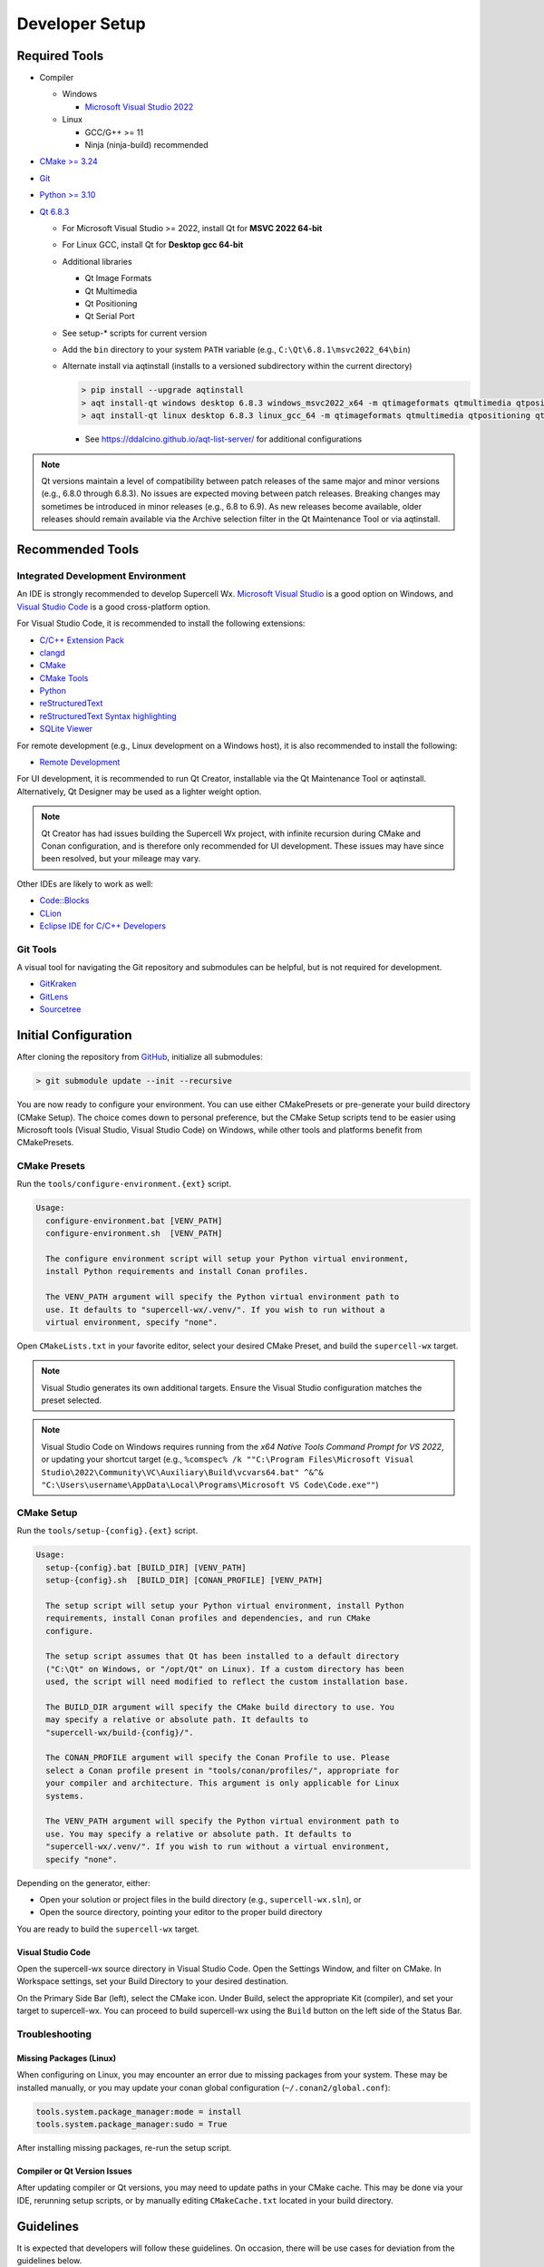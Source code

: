 Developer Setup
===============

Required Tools
--------------

- Compiler

  - Windows

    - `Microsoft Visual Studio 2022 <https://visualstudio.microsoft.com/downloads/>`_

  - Linux

    - GCC/G++ >= 11
    - Ninja (ninja-build) recommended

- `CMake >= 3.24 <https://cmake.org/download/>`_
- `Git <https://git-scm.com/download/win>`_
- `Python >= 3.10 <https://www.python.org/downloads/windows/>`_
- `Qt 6.8.3 <https://www.qt.io/download-open-source>`_

  - For Microsoft Visual Studio >= 2022, install Qt for **MSVC 2022 64-bit**
  - For Linux GCC, install Qt for **Desktop gcc 64-bit**
  - Additional libraries

    - Qt Image Formats
    - Qt Multimedia
    - Qt Positioning
    - Qt Serial Port

    .. image:: images/developer-setup-01-qt-install-small.png

  - See setup-* scripts for current version
  - Add the ``bin`` directory to your system ``PATH`` variable (e.g., ``C:\Qt\6.8.1\msvc2022_64\bin``)
  - Alternate install via aqtinstall (installs to a versioned subdirectory
    within the current directory)

    .. code:: bash

      > pip install --upgrade aqtinstall
      > aqt install-qt windows desktop 6.8.3 windows_msvc2022_x64 -m qtimageformats qtmultimedia qtpositioning qtserialport
      > aqt install-qt linux desktop 6.8.3 linux_gcc_64 -m qtimageformats qtmultimedia qtpositioning qtserialport

    - See https://ddalcino.github.io/aqt-list-server/ for additional configurations

.. note:: Qt versions maintain a level of compatibility between patch releases
          of the same major and minor versions (e.g., 6.8.0 through 6.8.3). No
          issues are expected moving between patch releases. Breaking changes
          may sometimes be introduced in minor releases (e.g., 6.8 to 6.9). As
          new releases become available, older releases should remain available
          via the Archive selection filter in the Qt Maintenance Tool or via
          aqtinstall.

Recommended Tools
-----------------

Integrated Development Environment
^^^^^^^^^^^^^^^^^^^^^^^^^^^^^^^^^^

An IDE is strongly recommended to develop Supercell Wx. `Microsoft Visual Studio
<https://visualstudio.microsoft.com/downloads/>`_ is a good option on Windows,
and `Visual Studio Code <https://code.visualstudio.com/>`_ is a good
cross-platform option.

For Visual Studio Code, it is recommended to install the following extensions:

- `C/C++ Extension Pack <https://marketplace.visualstudio.com/items?itemName=ms-vscode.cpptools-extension-pack>`_
- `clangd <https://marketplace.visualstudio.com/items?itemName=llvm-vs-code-extensions.vscode-clangd>`_
- `CMake <https://marketplace.visualstudio.com/items?itemName=twxs.cmake>`_
- `CMake Tools <https://marketplace.visualstudio.com/items?itemName=ms-vscode.cmake-tools>`_
- `Python <https://marketplace.visualstudio.com/items?itemName=ms-python.python>`_
- `reStructuredText <https://marketplace.visualstudio.com/items?itemName=lextudio.restructuredtext>`_
- `reStructuredText Syntax highlighting <https://marketplace.visualstudio.com/items?itemName=trond-snekvik.simple-rst>`_
- `SQLite Viewer <https://marketplace.visualstudio.com/items?itemName=qwtel.sqlite-viewer>`_

For remote development (e.g., Linux development on a Windows host), it is also
recommended to install the following:

- `Remote Development <https://marketplace.visualstudio.com/items?itemName=ms-vscode-remote.vscode-remote-extensionpack>`_

For UI development, it is recommended to run Qt Creator, installable via the Qt
Maintenance Tool or aqtinstall. Alternatively, Qt Designer may be used as a
lighter weight option.

.. note:: Qt Creator has had issues building the Supercell Wx project, with
          infinite recursion during CMake and Conan configuration, and is
          therefore only recommended for UI development. These issues may have
          since been resolved, but your mileage may vary.

Other IDEs are likely to work as well:

- `Code::Blocks <https://www.codeblocks.org/>`_
- `CLion <https://www.jetbrains.com/clion/>`_
- `Eclipse IDE for C/C++ Developers <https://www.eclipse.org/downloads/packages/installer>`_

Git Tools
^^^^^^^^^

A visual tool for navigating the Git repository and submodules can be helpful,
but is not required for development.

- `GitKraken <https://www.gitkraken.com/>`_
- `GitLens <https://marketplace.visualstudio.com/items?itemName=eamodio.gitlens>`_
- `Sourcetree <https://www.sourcetreeapp.com/>`_

Initial Configuration
---------------------

After cloning the repository from `GitHub <https://github.com/dpaulat/supercell-wx>`_, initialize all submodules:

.. code:: bash

  > git submodule update --init --recursive

You are now ready to configure your environment. You can use either CMakePresets
or pre-generate your build directory (CMake Setup). The choice comes down to
personal preference, but the CMake Setup scripts tend to be easier using
Microsoft tools (Visual Studio, Visual Studio Code) on Windows, while other
tools and platforms benefit from CMakePresets.

CMake Presets
^^^^^^^^^^^^^

Run the ``tools/configure-environment.{ext}`` script.

.. code:: text

  Usage:
    configure-environment.bat [VENV_PATH]
    configure-environment.sh  [VENV_PATH]

    The configure environment script will setup your Python virtual environment,
    install Python requirements and install Conan profiles.

    The VENV_PATH argument will specify the Python virtual environment path to
    use. It defaults to "supercell-wx/.venv/". If you wish to run without a
    virtual environment, specify "none".

Open ``CMakeLists.txt`` in your favorite editor, select your desired CMake
Preset, and build the ``supercell-wx`` target.

.. note::

  Visual Studio generates its own additional targets. Ensure the Visual Studio
  configuration matches the preset selected.

.. note::

  Visual Studio Code on Windows requires running from the *x64 Native Tools
  Command Prompt for VS 2022*, or updating your shortcut target (e.g.,
  ``%comspec% /k ""C:\Program Files\Microsoft Visual Studio\2022\Community\VC\Auxiliary\Build\vcvars64.bat" ^&^& "C:\Users\username\AppData\Local\Programs\Microsoft VS Code\Code.exe""``)

CMake Setup
^^^^^^^^^^^

Run the ``tools/setup-{config}.{ext}`` script.

.. code:: text

  Usage:
    setup-{config}.bat [BUILD_DIR] [VENV_PATH]
    setup-{config}.sh  [BUILD_DIR] [CONAN_PROFILE] [VENV_PATH]

    The setup script will setup your Python virtual environment, install Python
    requirements, install Conan profiles and dependencies, and run CMake
    configure.

    The setup script assumes that Qt has been installed to a default directory
    ("C:\Qt" on Windows, or "/opt/Qt" on Linux). If a custom directory has been
    used, the script will need modified to reflect the custom installation base.

    The BUILD_DIR argument will specify the CMake build directory to use. You
    may specify a relative or absolute path. It defaults to
    "supercell-wx/build-{config}/".

    The CONAN_PROFILE argument will specify the Conan Profile to use. Please
    select a Conan profile present in "tools/conan/profiles/", appropriate for
    your compiler and architecture. This argument is only applicable for Linux
    systems.

    The VENV_PATH argument will specify the Python virtual environment path to
    use. You may specify a relative or absolute path. It defaults to
    "supercell-wx/.venv/". If you wish to run without a virtual environment,
    specify "none".

Depending on the generator, either:

- Open your solution or project files in the build directory (e.g., ``supercell-wx.sln``), or
- Open the source directory, pointing your editor to the proper build directory

You are ready to build the ``supercell-wx`` target.

Visual Studio Code
""""""""""""""""""

Open the supercell-wx source directory in Visual Studio Code. Open the Settings
Window, and filter on CMake. In Workspace settings, set your Build Directory to
your desired destination.

.. image:: images/developer-setup-02-vscode-cmake-build-dir.png

On the Primary Side Bar (left), select the CMake icon. Under Build, select the
appropriate Kit (compiler), and set your target to supercell-wx. You can proceed
to build supercell-wx using the ``Build`` button on the left side of the Status
Bar.

Troubleshooting
^^^^^^^^^^^^^^^

Missing Packages (Linux)
""""""""""""""""""""""""

When configuring on Linux, you may encounter an error due to missing packages
from your system. These may be installed manually, or you may update your conan
global configuration (``~/.conan2/global.conf``):

.. code::

    tools.system.package_manager:mode = install
    tools.system.package_manager:sudo = True

After installing missing packages, re-run the setup script.

Compiler or Qt Version Issues
"""""""""""""""""""""""""""""

After updating compiler or Qt versions, you may need to update paths in your
CMake cache. This may be done via your IDE, rerunning setup scripts, or by
manually editing ``CMakeCache.txt`` located in your build directory.

Guidelines
----------

It is expected that developers will follow these guidelines. On occasion, there
will be use cases for deviation from the guidelines below.

- Don't break existing functionality
- Follow C++ best practices
- Format files after making changes (most IDEs will respect the .clang-format
  file at the root of the repository)
- Follow the `Google C++ Style Guide <https://google.github.io/styleguide/cppguide.html>`_
- Keep Qt-dependent code in the ``scwx-qt`` project
- If adding a dependency, prefer adding it to conanfile.py over adding a
  submodule, unless additional customization is necessary
- Minimize custom development environment configuration
- Update acknowledgements when appropriate

  - Supercell Wx should remain MIT-licensed
  - Dependencies must be compatible with the MIT license

    - LGPL-licensed software must be contained within shared libraries
    - GPL-licensed software must not be used

Help
----

Stuck? You can look at https://github.com/dpaulat/supercell-wx/blob/develop/.github/workflows/ci.yml
for hints, or join the Discord server for help.
